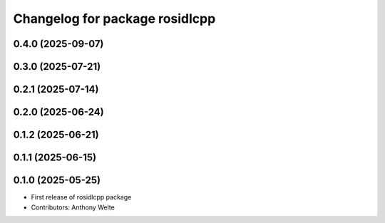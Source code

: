 ^^^^^^^^^^^^^^^^^^^^^^^^^^^^^^^
Changelog for package rosidlcpp
^^^^^^^^^^^^^^^^^^^^^^^^^^^^^^^

0.4.0 (2025-09-07)
------------------

0.3.0 (2025-07-21)
------------------

0.2.1 (2025-07-14)
------------------

0.2.0 (2025-06-24)
------------------

0.1.2 (2025-06-21)
------------------

0.1.1 (2025-06-15)
------------------

0.1.0 (2025-05-25)
------------------
* First release of rosidlcpp package
* Contributors: Anthony Welte
